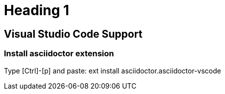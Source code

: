 # Heading 1


## Visual Studio Code Support

### Install asciidoctor extension 
Type [Ctrl]-[p] and paste:
ext install asciidoctor.asciidoctor-vscode

